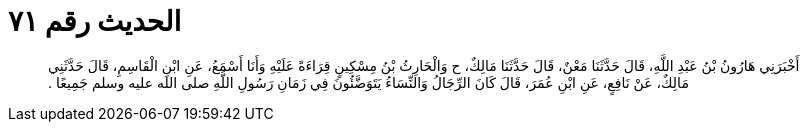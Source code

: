 
= الحديث رقم ٧١

[quote.hadith]
أَخْبَرَنِي هَارُونُ بْنُ عَبْدِ اللَّهِ، قَالَ حَدَّثَنَا مَعْنٌ، قَالَ حَدَّثَنَا مَالِكٌ، ح وَالْحَارِثُ بْنُ مِسْكِينٍ قِرَاءَةً عَلَيْهِ وَأَنَا أَسْمَعُ، عَنِ ابْنِ الْقَاسِمِ، قَالَ حَدَّثَنِي مَالِكٌ، عَنْ نَافِعٍ، عَنِ ابْنِ عُمَرَ، قَالَ كَانَ الرِّجَالُ وَالنِّسَاءُ يَتَوَضَّئُونَ فِي زَمَانِ رَسُولِ اللَّهِ صلى الله عليه وسلم جَمِيعًا ‏.‏